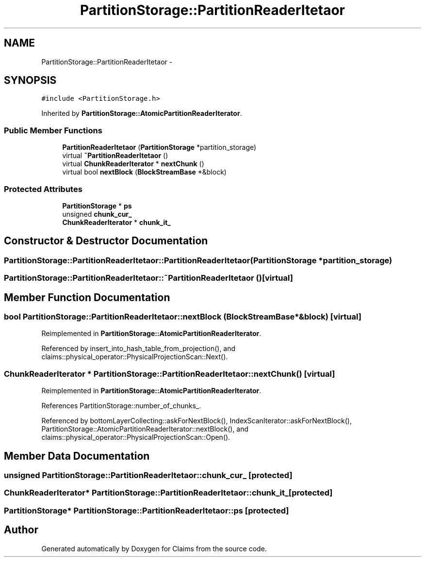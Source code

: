 .TH "PartitionStorage::PartitionReaderItetaor" 3 "Thu Nov 12 2015" "Claims" \" -*- nroff -*-
.ad l
.nh
.SH NAME
PartitionStorage::PartitionReaderItetaor \- 
.SH SYNOPSIS
.br
.PP
.PP
\fC#include <PartitionStorage\&.h>\fP
.PP
Inherited by \fBPartitionStorage::AtomicPartitionReaderIterator\fP\&.
.SS "Public Member Functions"

.in +1c
.ti -1c
.RI "\fBPartitionReaderItetaor\fP (\fBPartitionStorage\fP *partition_storage)"
.br
.ti -1c
.RI "virtual \fB~PartitionReaderItetaor\fP ()"
.br
.ti -1c
.RI "virtual \fBChunkReaderIterator\fP * \fBnextChunk\fP ()"
.br
.ti -1c
.RI "virtual bool \fBnextBlock\fP (\fBBlockStreamBase\fP *&block)"
.br
.in -1c
.SS "Protected Attributes"

.in +1c
.ti -1c
.RI "\fBPartitionStorage\fP * \fBps\fP"
.br
.ti -1c
.RI "unsigned \fBchunk_cur_\fP"
.br
.ti -1c
.RI "\fBChunkReaderIterator\fP * \fBchunk_it_\fP"
.br
.in -1c
.SH "Constructor & Destructor Documentation"
.PP 
.SS "PartitionStorage::PartitionReaderItetaor::PartitionReaderItetaor (\fBPartitionStorage\fP *partition_storage)"

.SS "PartitionStorage::PartitionReaderItetaor::~PartitionReaderItetaor ()\fC [virtual]\fP"

.SH "Member Function Documentation"
.PP 
.SS "bool PartitionStorage::PartitionReaderItetaor::nextBlock (\fBBlockStreamBase\fP *&block)\fC [virtual]\fP"

.PP
Reimplemented in \fBPartitionStorage::AtomicPartitionReaderIterator\fP\&.
.PP
Referenced by insert_into_hash_table_from_projection(), and claims::physical_operator::PhysicalProjectionScan::Next()\&.
.SS "\fBChunkReaderIterator\fP * PartitionStorage::PartitionReaderItetaor::nextChunk ()\fC [virtual]\fP"

.PP
Reimplemented in \fBPartitionStorage::AtomicPartitionReaderIterator\fP\&.
.PP
References PartitionStorage::number_of_chunks_\&.
.PP
Referenced by bottomLayerCollecting::askForNextBlock(), IndexScanIterator::askForNextBlock(), PartitionStorage::AtomicPartitionReaderIterator::nextBlock(), and claims::physical_operator::PhysicalProjectionScan::Open()\&.
.SH "Member Data Documentation"
.PP 
.SS "unsigned PartitionStorage::PartitionReaderItetaor::chunk_cur_\fC [protected]\fP"

.SS "\fBChunkReaderIterator\fP* PartitionStorage::PartitionReaderItetaor::chunk_it_\fC [protected]\fP"

.SS "\fBPartitionStorage\fP* PartitionStorage::PartitionReaderItetaor::ps\fC [protected]\fP"


.SH "Author"
.PP 
Generated automatically by Doxygen for Claims from the source code\&.
